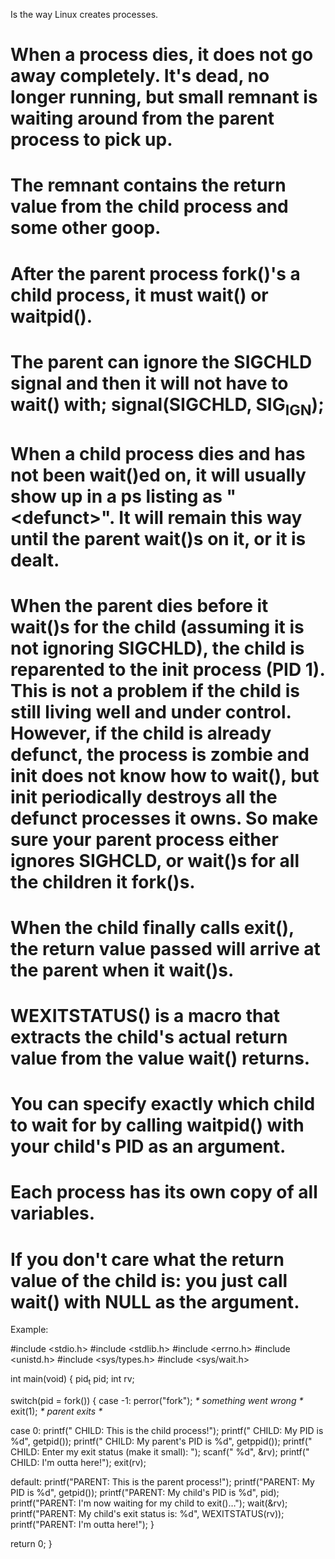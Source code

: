 Is the way Linux creates processes.

* When a process dies, it does not go away completely. It's dead, no longer running, but small remnant is waiting around from the parent process to pick up.
* The remnant contains the return value from the child process and some other goop.
* After the parent process fork()'s a child process, it must wait() or waitpid().
* The parent can ignore the SIGCHLD signal and then it will not have to wait() with; signal(SIGCHLD, SIG_IGN);
* When a child process dies and has not been wait()ed on, it will usually show up in a ps listing as "<defunct>". It will remain this way until the parent wait()s on it, or it is dealt.
* When the parent dies before it wait()s for the child (assuming it is not ignoring SIGCHLD), the child is reparented to the init process (PID 1). This is not a problem if the child is still living well and under control. However, if the child is already defunct, the process is zombie and init does not know how to wait(), but init periodically destroys all the defunct processes it owns. So make sure your parent process either ignores SIGHCLD, or wait()s for all the children it fork()s.
* When the child finally calls exit(), the return value passed will arrive at the parent when it wait()s.
* WEXITSTATUS() is a macro that extracts the child's actual return value from the value wait() returns.
* You can specify exactly which child to wait for by calling waitpid() with your child's PID as an argument.
* Each process has its own copy of all variables.
* If you don't care what the return value of the child is: you just call wait() with NULL as the argument.

Example:

 #include <stdio.h>
 #include <stdlib.h>
 #include <errno.h>
 #include <unistd.h>
 #include <sys/types.h>
 #include <sys/wait.h>

 int main(void)
 {
     pid_t pid;
     int rv;

     switch(pid = fork()) {
     case -1:
         perror("fork");  /* something went wrong */
         exit(1);         /* parent exits */

     case 0:
         printf(" CHILD: This is the child process!\n");
         printf(" CHILD: My PID is %d\n", getpid());
         printf(" CHILD: My parent's PID is %d\n", getppid());
         printf(" CHILD: Enter my exit status (make it small): ");
         scanf(" %d", &rv);
         printf(" CHILD: I'm outta here!\n");
         exit(rv);

     default:
         printf("PARENT: This is the parent process!\n");
         printf("PARENT: My PID is %d\n", getpid());
         printf("PARENT: My child's PID is %d\n", pid);
         printf("PARENT: I'm now waiting for my child to exit()...\n");
         wait(&rv);
         printf("PARENT: My child's exit status is: %d\n", WEXITSTATUS(rv));
         printf("PARENT: I'm outta here!\n");
     }

     return 0;
 }
